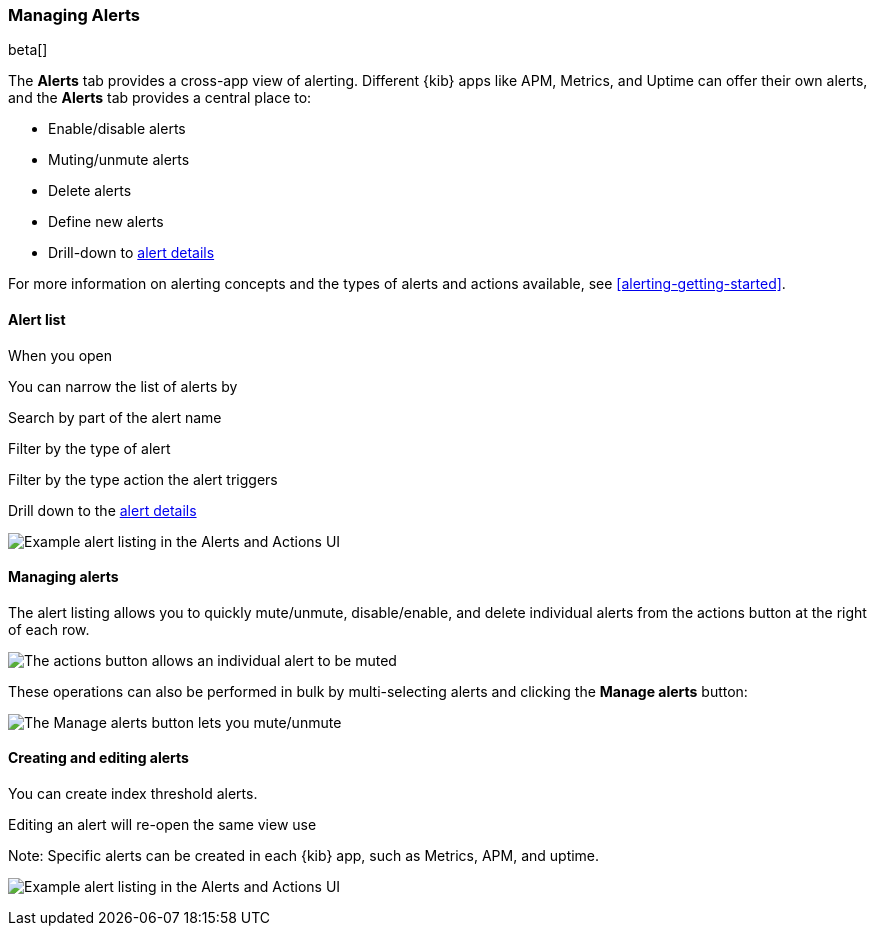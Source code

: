 [role="xpack"]
[[alert-management]]
=== Managing Alerts

beta[]

The *Alerts* tab provides a cross-app view of alerting. Different {kib} apps like APM, Metrics, and Uptime can offer their own alerts, and the *Alerts* tab provides a central place to:

* Enable/disable alerts
* Muting/unmute alerts
* Delete alerts
* Define new alerts
* Drill-down to <<alert-details, alert details>>

For more information on alerting concepts and the types of alerts and actions available, see <<alerting-getting-started>>.


[float]
==== Alert list

When you open

You can narrow the list of alerts by

Search by part of the alert name

Filter by the type of alert

Filter by the type action the alert triggers

Drill down to the <<alert-details, alert details>>

[role="screenshot"]
image:management/alerting/images/alerts-and-actions-ui.png[Example alert listing in the Alerts and Actions UI]



[float]
==== Managing alerts

The alert listing allows you to quickly mute/unmute, disable/enable, and delete individual alerts from the actions button at the right of each row. 

image:management/alerting/images/individual-mute-disable.png[The actions button allows an individual alert to be muted, disabled, or deleted]

These operations can also be performed in bulk by multi-selecting alerts and clicking the *Manage alerts* button:

image:management/alerting/images/bulk-mute-disable.png[The Manage alerts button lets you mute/unmute, enable/disable, and delete in bulk]



[float]
==== Creating and editing alerts

You can create index threshold alerts.

Editing an alert will re-open the same view use

Note:
Specific alerts can be created in each {kib} app, such as Metrics, APM, and uptime. 

image:management/alerting/images/alerts-and-actions-ui.png[Example alert listing in the Alerts and Actions UI]